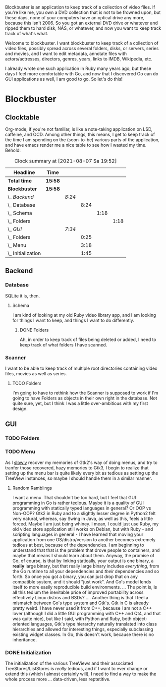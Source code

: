 # -*- mode: org; fill-column: 78; -*-
# Time-stamp: <2021-08-07 19:52:16 krylon>
#
#+TAGS: go(g) internals(i) ui(u) bug(b) feature(f)
#+TAGS: database(d)
#+TAGS: optimize(o) refactor(r) cleanup(c)
#+TODO: TODO(t)  RESEARCH(r) IMPLEMENT(i) TEST(e) | DONE(d) FAILED(f) CANCELLED(c)
#+TODO: MEDITATE(m) PLANNING(p)
#+PRIORITIES: A G D


Blockbuster is an application to keep track of a collection of video files.
If you're like me, you own a DVD collection that is not to be frowned upon,
but these days, none of your computers have an optical drive any more, because
this isn't 2006. So you got an external DVD drive or whatever and ripped them
to hard disk, NAS, or whatever, and now you want to keep track track of what's
what.

Welcome to blockbuster. I want blockbuster to keep track of a collection of
video files, possibly spread across several folders, disks, or servers, series
and movies, and I want to edit metadata, annotate files with actors/actresses,
directors, genres, years, links to IMDB, Wikipedia, etc.

I already wrote one such application in Ruby many years ago, but these days I
feel more comfortable with Go, and now that I discovered Go can do GUI
applications as well, I am good to go. So let's do this!

* Blockbuster
** Clocktable
   Org-mode, if you're not familiar, is like a note-taking application on LSD,
   caffeine, and OCD. Among other things, this means, I get to keep track of
   the time I am spending on the (soon-to-be) various parts of the
   application, and have emacs render me a nice table to see how I wasted my
   time. Behold:
#+BEGIN: clocktable :scope file :maxlevel 202 :emphasize t
#+CAPTION: Clock summary at [2021-08-07 Sa 19:52]
| Headline             | Time    |        |      |      |      |
|----------------------+---------+--------+------+------+------|
| *Total time*         | *15:58* |        |      |      |      |
|----------------------+---------+--------+------+------+------|
| *Blockbuster*        | *15:58* |        |      |      |      |
| \_  /Backend/        |         | /8:24/ |      |      |      |
| \_    Database       |         |        | 8:24 |      |      |
| \_      Schema       |         |        |      | 1:18 |      |
| \_        Folders    |         |        |      |      | 1:18 |
| \_  /GUI/            |         | /7:34/ |      |      |      |
| \_    Folders        |         |        | 0:25 |      |      |
| \_    Menu           |         |        | 3:18 |      |      |
| \_    Initialization |         |        | 1:45 |      |      |
#+END:
** Backend
*** Database
    :LOGBOOK:
    CLOCK: [2021-08-05 Do 18:13]--[2021-08-05 Do 21:41] =>  3:28
    CLOCK: [2021-08-05 Do 14:14]--[2021-08-05 Do 14:41] =>  0:27
    CLOCK: [2021-08-05 Do 09:40]--[2021-08-05 Do 11:14] =>  1:34
    CLOCK: [2021-08-04 Mi 11:25]--[2021-08-04 Mi 12:11] =>  0:46
    CLOCK: [2021-08-03 Di 20:24]--[2021-08-03 Di 21:15] =>  0:51
    :END:
    SQLite it is, then.
**** Schema
     I am kind of looking at my old Ruby video library app, and I am looking
     for things I want to keep, and things I want to do differently.
***** DONE Folders
      CLOSED: [2021-08-07 Sa 19:23]
      :LOGBOOK:
      CLOCK: [2021-08-07 Sa 18:05]--[2021-08-07 Sa 19:23] =>  1:18
      :END:
      Ah, in order to keep track of files being deleted or added, I need to
      keep track of what folders I have scanned.
*** Scanner
    I want to be able to keep track of multiple root directories containing
    video files, movies as well as series.
**** TODO Folders
     :LOGBOOK:
     CLOCK: [2021-08-07 Sa 19:48]
     :END:
     I'm going to have to rethink how the Scanner is supposed to work if I'm
     going to have Folders as objects in their own right in the database.
     Not quite sure, yet, but I think I was a little over-ambitious with my
     first design.
** GUI
   :LOGBOOK:
   CLOCK: [2021-08-06 Fr 18:34]--[2021-08-06 Fr 18:36] =>  0:02
   CLOCK: [2021-08-05 Do 21:48]--[2021-08-05 Do 23:52] =>  2:04
   :END:
*** TODO Folders
    :LOGBOOK:
    CLOCK: [2021-08-07 Sa 19:23]--[2021-08-07 Sa 19:48] =>  0:25
    :END:
    
*** TODO Menu
    :LOGBOOK:
    CLOCK: [2021-08-06 Fr 20:30]--[2021-08-06 Fr 23:48] =>  3:18
    :END:
    As I _slowly_ recover my memories of Gtk2's way of doing menus, and try to
    tranfer those recovered, hazy memories to Gtk3, I begin to realize that
    setting up the menu bar is quite likely every bit as tedious as setting up
    the TreeView instances, so maybe I should handle them in a similar manner.
**** Random Ramblings
     I want a menu. That shouldn't be too hard, but I feel that GUI programming
     in Go is rather tedious.
     Maybe it is a quality of GUI programming with statically typed languages
     in general? Or OOP vs Non-OOP? Gtk2 in Ruby and to a slightly lesser
     degree in Python2 felt very natural, whereas, say Swing in Java, as well
     as this, feels a little forced.
     Maybe I am just being whiney.
     I mean, I could just use Ruby, my old video store application still works
     on Debian, but with Ruby - and scripting languages in general - I have
     learned that moving your application from one OS/distro/version to another
     becomes extremely tedious at best, because of the dependencies. I am
     beginning to understand that that is the problem that drove people to
     containers, and maybe that means I should learn about them.
     Anyway, the promise of Go, of course, is that by linking statically, your
     output is one binary, a *really* large binary, but that really large
     binary includes /everything/, from the Go runtime to all your dependencies
     and /their/ dependencies and so forth.
     So once you got a binary, you can just drop that on any compatible system,
     and it should "just work".
     And Go's model lends itself to more easily reproducible build
     environments.
     ...
     The point is, is all this tedium the inevitable price of improved
     portability across effectively Linux distros and BSDs?
     ....
     Another thing is that I feel a mismatch between Go's type system and
     Gtk's. Gtk in C is already pretty weird. I have never used it from C++,
     because I am not a C++ lover (although I did a little GUI programming
     with C++ and Qt4, and that was quite nice), but like I said, with Python
     and Ruby, both object-oriented languages, Gtk's type hierarchy naturally
     translated into class hierarchies and allowed for interesting things,
     especially subclassing existing widget classes.
     In Go, this doesn't work, because there is no inheritance.
*** DONE Initialization
    CLOSED: [2021-08-06 Fr 20:22]
    :LOGBOOK:
    CLOCK: [2021-08-06 Fr 18:36]--[2021-08-06 Fr 20:21] =>  1:45
    :END:
    The initialization of the various TreeViews and their associated
    TreeStores/ListStores is /really/ tedious, and if I want to ever change or
    extend this (which I almost certainly will), I need to find a way to make
    the whole process more ... data-driven, less reptetitive.
